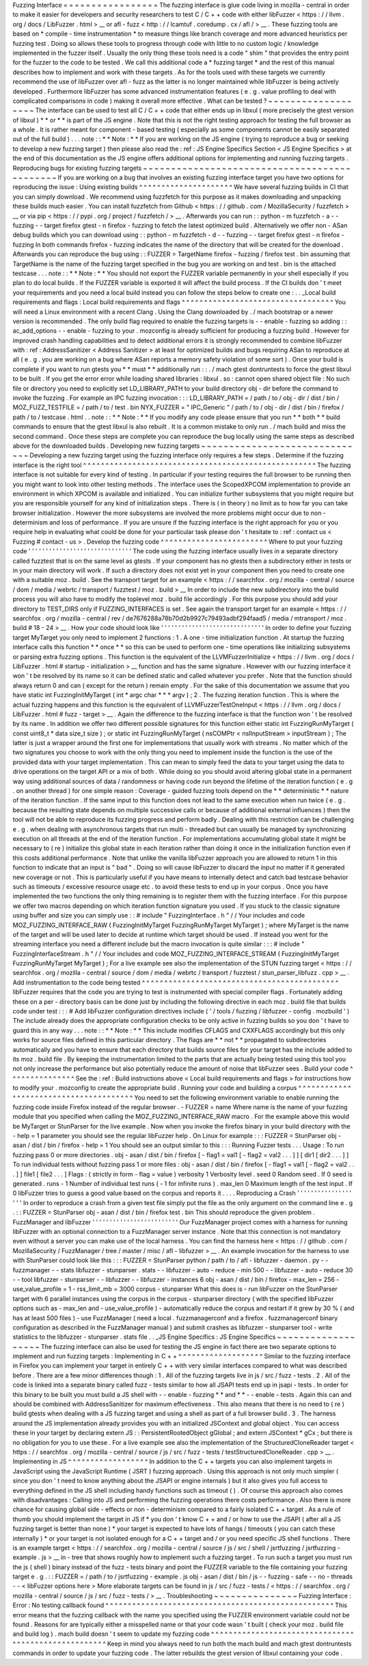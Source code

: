 Fuzzing
Interface
=
=
=
=
=
=
=
=
=
=
=
=
=
=
=
=
=
The
fuzzing
interface
is
glue
code
living
in
mozilla
-
central
in
order
to
make
it
easier
for
developers
and
security
researchers
to
test
C
/
C
+
+
code
with
either
libFuzzer
<
https
:
/
/
llvm
.
org
/
docs
/
LibFuzzer
.
html
>
__
or
afl
-
fuzz
<
http
:
/
/
lcamtuf
.
coredump
.
cx
/
afl
/
>
__
.
These
fuzzing
tools
are
based
on
*
compile
-
time
instrumentation
*
to
measure
things
like
branch
coverage
and
more
advanced
heuristics
per
fuzzing
test
.
Doing
so
allows
these
tools
to
progress
through
code
with
little
to
no
custom
logic
/
knowledge
implemented
in
the
fuzzer
itself
.
Usually
the
only
thing
these
tools
need
is
a
code
"
shim
"
that
provides
the
entry
point
for
the
fuzzer
to
the
code
to
be
tested
.
We
call
this
additional
code
a
*
fuzzing
target
*
and
the
rest
of
this
manual
describes
how
to
implement
and
work
with
these
targets
.
As
for
the
tools
used
with
these
targets
we
currently
recommend
the
use
of
libFuzzer
over
afl
-
fuzz
as
the
latter
is
no
longer
maintained
while
libFuzzer
is
being
actively
developed
.
Furthermore
libFuzzer
has
some
advanced
instrumentation
features
(
e
.
g
.
value
profiling
to
deal
with
complicated
comparisons
in
code
)
making
it
overall
more
effective
.
What
can
be
tested
?
~
~
~
~
~
~
~
~
~
~
~
~
~
~
~
~
~
~
~
The
interface
can
be
used
to
test
all
C
/
C
+
+
code
that
either
ends
up
in
libxul
(
more
precisely
the
gtest
version
of
libxul
)
*
*
or
*
*
is
part
of
the
JS
engine
.
Note
that
this
is
not
the
right
testing
approach
for
testing
the
full
browser
as
a
whole
.
It
is
rather
meant
for
component
-
based
testing
(
especially
as
some
components
cannot
be
easily
separated
out
of
the
full
build
)
.
.
.
note
:
:
*
*
Note
:
*
*
If
you
are
working
on
the
JS
engine
(
trying
to
reproduce
a
bug
or
seeking
to
develop
a
new
fuzzing
target
)
then
please
also
read
the
:
ref
:
JS
Engine
Specifics
Section
<
JS
Engine
Specifics
>
at
the
end
of
this
documentation
as
the
JS
engine
offers
additional
options
for
implementing
and
running
fuzzing
targets
.
Reproducing
bugs
for
existing
fuzzing
targets
~
~
~
~
~
~
~
~
~
~
~
~
~
~
~
~
~
~
~
~
~
~
~
~
~
~
~
~
~
~
~
~
~
~
~
~
~
~
~
~
~
~
~
~
~
If
you
are
working
on
a
bug
that
involves
an
existing
fuzzing
interface
target
you
have
two
options
for
reproducing
the
issue
:
Using
existing
builds
^
^
^
^
^
^
^
^
^
^
^
^
^
^
^
^
^
^
^
^
^
We
have
several
fuzzing
builds
in
CI
that
you
can
simply
download
.
We
recommend
using
fuzzfetch
for
this
purpose
as
it
makes
downloading
and
unpacking
these
builds
much
easier
.
You
can
install
fuzzfetch
from
Github
<
https
:
/
/
github
.
com
/
MozillaSecurity
/
fuzzfetch
>
__
or
via
pip
<
https
:
/
/
pypi
.
org
/
project
/
fuzzfetch
/
>
__
.
Afterwards
you
can
run
:
:
python
-
m
fuzzfetch
-
a
-
-
fuzzing
-
-
target
firefox
gtest
-
n
firefox
-
fuzzing
to
fetch
the
latest
optimized
build
.
Alternatively
we
offer
non
-
ASan
debug
builds
which
you
can
download
using
:
:
python
-
m
fuzzfetch
-
d
-
-
fuzzing
-
-
target
firefox
gtest
-
n
firefox
-
fuzzing
In
both
commands
firefox
-
fuzzing
indicates
the
name
of
the
directory
that
will
be
created
for
the
download
.
Afterwards
you
can
reproduce
the
bug
using
:
:
FUZZER
=
TargetName
firefox
-
fuzzing
/
firefox
test
.
bin
assuming
that
TargetName
is
the
name
of
the
fuzzing
target
specified
in
the
bug
you
are
working
on
and
test
.
bin
is
the
attached
testcase
.
.
.
note
:
:
*
*
Note
:
*
*
You
should
not
export
the
FUZZER
variable
permanently
in
your
shell
especially
if
you
plan
to
do
local
builds
.
If
the
FUZZER
variable
is
exported
it
will
affect
the
build
process
.
If
the
CI
builds
don
'
t
meet
your
requirements
and
you
need
a
local
build
instead
you
can
follow
the
steps
below
to
create
one
:
.
.
_Local
build
requirements
and
flags
:
Local
build
requirements
and
flags
^
^
^
^
^
^
^
^
^
^
^
^
^
^
^
^
^
^
^
^
^
^
^
^
^
^
^
^
^
^
^
^
^
^
You
will
need
a
Linux
environment
with
a
recent
Clang
.
Using
the
Clang
downloaded
by
.
/
mach
bootstrap
or
a
newer
version
is
recommended
.
The
only
build
flag
required
to
enable
the
fuzzing
targets
is
-
-
enable
-
fuzzing
so
adding
:
:
ac_add_options
-
-
enable
-
fuzzing
to
your
.
mozconfig
is
already
sufficient
for
producing
a
fuzzing
build
.
However
for
improved
crash
handling
capabilities
and
to
detect
additional
errors
it
is
strongly
recommended
to
combine
libFuzzer
with
:
ref
:
AddressSanitizer
<
Address
Sanitizer
>
at
least
for
optimized
builds
and
bugs
requiring
ASan
to
reproduce
at
all
(
e
.
g
.
you
are
working
on
a
bug
where
ASan
reports
a
memory
safety
violation
of
some
sort
)
.
Once
your
build
is
complete
if
you
want
to
run
gtests
you
*
*
must
*
*
additionally
run
:
:
.
/
mach
gtest
dontruntests
to
force
the
gtest
libxul
to
be
built
.
If
you
get
the
error
error
while
loading
shared
libraries
:
libxul
.
so
:
cannot
open
shared
object
file
:
No
such
file
or
directory
you
need
to
explicitly
set
LD_LIBRARY_PATH
to
your
build
directory
obj
-
dir
before
the
command
to
invoke
the
fuzzing
.
For
example
an
IPC
fuzzing
invocation
:
:
:
LD_LIBRARY_PATH
=
/
path
/
to
/
obj
-
dir
/
dist
/
bin
/
MOZ_FUZZ_TESTFILE
=
/
path
/
to
/
test
.
bin
NYX_FUZZER
=
"
IPC_Generic
"
/
path
/
to
/
obj
-
dir
/
dist
/
bin
/
firefox
/
path
/
to
/
testcase
.
html
.
.
note
:
:
*
*
Note
:
*
*
If
you
modify
any
code
please
ensure
that
you
run
*
*
both
*
*
build
commands
to
ensure
that
the
gtest
libxul
is
also
rebuilt
.
It
is
a
common
mistake
to
only
run
.
/
mach
build
and
miss
the
second
command
.
Once
these
steps
are
complete
you
can
reproduce
the
bug
locally
using
the
same
steps
as
described
above
for
the
downloaded
builds
.
Developing
new
fuzzing
targets
~
~
~
~
~
~
~
~
~
~
~
~
~
~
~
~
~
~
~
~
~
~
~
~
~
~
~
~
~
~
Developing
a
new
fuzzing
target
using
the
fuzzing
interface
only
requires
a
few
steps
.
Determine
if
the
fuzzing
interface
is
the
right
tool
^
^
^
^
^
^
^
^
^
^
^
^
^
^
^
^
^
^
^
^
^
^
^
^
^
^
^
^
^
^
^
^
^
^
^
^
^
^
^
^
^
^
^
^
^
^
^
^
^
^
^
^
The
fuzzing
interface
is
not
suitable
for
every
kind
of
testing
.
In
particular
if
your
testing
requires
the
full
browser
to
be
running
then
you
might
want
to
look
into
other
testing
methods
.
The
interface
uses
the
ScopedXPCOM
implementation
to
provide
an
environment
in
which
XPCOM
is
available
and
initialized
.
You
can
initialize
further
subsystems
that
you
might
require
but
you
are
responsible
yourself
for
any
kind
of
initialization
steps
.
There
is
(
in
theory
)
no
limit
as
to
how
far
you
can
take
browser
initialization
.
However
the
more
subsystems
are
involved
the
more
problems
might
occur
due
to
non
-
determinism
and
loss
of
performance
.
If
you
are
unsure
if
the
fuzzing
interface
is
the
right
approach
for
you
or
you
require
help
in
evaluating
what
could
be
done
for
your
particular
task
please
don
'
t
hesitate
to
:
ref
:
contact
us
<
Fuzzing
#
contact
-
us
>
.
Develop
the
fuzzing
code
^
^
^
^
^
^
^
^
^
^
^
^
^
^
^
^
^
^
^
^
^
^
^
^
Where
to
put
your
fuzzing
code
'
'
'
'
'
'
'
'
'
'
'
'
'
'
'
'
'
'
'
'
'
'
'
'
'
'
'
'
'
'
The
code
using
the
fuzzing
interface
usually
lives
in
a
separate
directory
called
fuzztest
that
is
on
the
same
level
as
gtests
.
If
your
component
has
no
gtests
then
a
subdirectory
either
in
tests
or
in
your
main
directory
will
work
.
If
such
a
directory
does
not
exist
yet
in
your
component
then
you
need
to
create
one
with
a
suitable
moz
.
build
.
See
the
transport
target
for
an
example
<
https
:
/
/
searchfox
.
org
/
mozilla
-
central
/
source
/
dom
/
media
/
webrtc
/
transport
/
fuzztest
/
moz
.
build
>
__
In
order
to
include
the
new
subdirectory
into
the
build
process
you
will
also
have
to
modify
the
toplevel
moz
.
build
file
accordingly
.
For
this
purpose
you
should
add
your
directory
to
TEST_DIRS
only
if
FUZZING_INTERFACES
is
set
.
See
again
the
transport
target
for
an
example
<
https
:
/
/
searchfox
.
org
/
mozilla
-
central
/
rev
/
de7676288a78b70d2b9927c79493adbf294faad5
/
media
/
mtransport
/
moz
.
build
#
18
-
24
>
__
.
How
your
code
should
look
like
'
'
'
'
'
'
'
'
'
'
'
'
'
'
'
'
'
'
'
'
'
'
'
'
'
'
'
'
'
'
In
order
to
define
your
fuzzing
target
MyTarget
you
only
need
to
implement
2
functions
:
1
.
A
one
-
time
initialization
function
.
At
startup
the
fuzzing
interface
calls
this
function
*
*
once
*
*
so
this
can
be
used
to
perform
one
-
time
operations
like
initializing
subsystems
or
parsing
extra
fuzzing
options
.
This
function
is
the
equivalent
of
the
LLVMFuzzerInitialize
<
https
:
/
/
llvm
.
org
/
docs
/
LibFuzzer
.
html
#
startup
-
initialization
>
__
function
and
has
the
same
signature
.
However
with
our
fuzzing
interface
it
won
'
t
be
resolved
by
its
name
so
it
can
be
defined
static
and
called
whatever
you
prefer
.
Note
that
the
function
should
always
return
0
and
can
(
except
for
the
return
)
remain
empty
.
For
the
sake
of
this
documentation
we
assume
that
you
have
static
int
FuzzingInitMyTarget
(
int
*
argc
char
*
*
*
argv
)
;
2
.
The
fuzzing
iteration
function
.
This
is
where
the
actual
fuzzing
happens
and
this
function
is
the
equivalent
of
LLVMFuzzerTestOneInput
<
https
:
/
/
llvm
.
org
/
docs
/
LibFuzzer
.
html
#
fuzz
-
target
>
__
.
Again
the
difference
to
the
fuzzing
interface
is
that
the
function
won
'
t
be
resolved
by
its
name
.
In
addition
we
offer
two
different
possible
signatures
for
this
function
either
static
int
FuzzingRunMyTarget
(
const
uint8_t
*
data
size_t
size
)
;
or
static
int
FuzzingRunMyTarget
(
nsCOMPtr
<
nsIInputStream
>
inputStream
)
;
The
latter
is
just
a
wrapper
around
the
first
one
for
implementations
that
usually
work
with
streams
.
No
matter
which
of
the
two
signatures
you
choose
to
work
with
the
only
thing
you
need
to
implement
inside
the
function
is
the
use
of
the
provided
data
with
your
target
implementation
.
This
can
mean
to
simply
feed
the
data
to
your
target
using
the
data
to
drive
operations
on
the
target
API
or
a
mix
of
both
.
While
doing
so
you
should
avoid
altering
global
state
in
a
permanent
way
using
additional
sources
of
data
/
randomness
or
having
code
run
beyond
the
lifetime
of
the
iteration
function
(
e
.
g
.
on
another
thread
)
for
one
simple
reason
:
Coverage
-
guided
fuzzing
tools
depend
on
the
*
*
deterministic
*
*
nature
of
the
iteration
function
.
If
the
same
input
to
this
function
does
not
lead
to
the
same
execution
when
run
twice
(
e
.
g
.
because
the
resulting
state
depends
on
multiple
successive
calls
or
because
of
additional
external
influences
)
then
the
tool
will
not
be
able
to
reproduce
its
fuzzing
progress
and
perform
badly
.
Dealing
with
this
restriction
can
be
challenging
e
.
g
.
when
dealing
with
asynchronous
targets
that
run
multi
-
threaded
but
can
usually
be
managed
by
synchronizing
execution
on
all
threads
at
the
end
of
the
iteration
function
.
For
implementations
accumulating
global
state
it
might
be
necessary
to
(
re
)
initialize
this
global
state
in
each
iteration
rather
than
doing
it
once
in
the
initialization
function
even
if
this
costs
additional
performance
.
Note
that
unlike
the
vanilla
libFuzzer
approach
you
are
allowed
to
return
1
in
this
function
to
indicate
that
an
input
is
"
bad
"
.
Doing
so
will
cause
libFuzzer
to
discard
the
input
no
matter
if
it
generated
new
coverage
or
not
.
This
is
particularly
useful
if
you
have
means
to
internally
detect
and
catch
bad
testcase
behavior
such
as
timeouts
/
excessive
resource
usage
etc
.
to
avoid
these
tests
to
end
up
in
your
corpus
.
Once
you
have
implemented
the
two
functions
the
only
thing
remaining
is
to
register
them
with
the
fuzzing
interface
.
For
this
purpose
we
offer
two
macros
depending
on
which
iteration
function
signature
you
used
.
If
you
stuck
to
the
classic
signature
using
buffer
and
size
you
can
simply
use
:
:
#
include
"
FuzzingInterface
.
h
"
/
/
Your
includes
and
code
MOZ_FUZZING_INTERFACE_RAW
(
FuzzingInitMyTarget
FuzzingRunMyTarget
MyTarget
)
;
where
MyTarget
is
the
name
of
the
target
and
will
be
used
later
to
decide
at
runtime
which
target
should
be
used
.
If
instead
you
went
for
the
streaming
interface
you
need
a
different
include
but
the
macro
invocation
is
quite
similar
:
:
:
#
include
"
FuzzingInterfaceStream
.
h
"
/
/
Your
includes
and
code
MOZ_FUZZING_INTERFACE_STREAM
(
FuzzingInitMyTarget
FuzzingRunMyTarget
MyTarget
)
;
For
a
live
example
see
also
the
implementation
of
the
STUN
fuzzing
target
<
https
:
/
/
searchfox
.
org
/
mozilla
-
central
/
source
/
dom
/
media
/
webrtc
/
transport
/
fuzztest
/
stun_parser_libfuzz
.
cpp
>
__
.
Add
instrumentation
to
the
code
being
tested
^
^
^
^
^
^
^
^
^
^
^
^
^
^
^
^
^
^
^
^
^
^
^
^
^
^
^
^
^
^
^
^
^
^
^
^
^
^
^
^
^
^
^
^
libFuzzer
requires
that
the
code
you
are
trying
to
test
is
instrumented
with
special
compiler
flags
.
Fortunately
adding
these
on
a
per
-
directory
basis
can
be
done
just
by
including
the
following
directive
in
each
moz
.
build
file
that
builds
code
under
test
:
:
:
#
Add
libFuzzer
configuration
directives
include
(
'
/
tools
/
fuzzing
/
libfuzzer
-
config
.
mozbuild
'
)
The
include
already
does
the
appropriate
configuration
checks
to
be
only
active
in
fuzzing
builds
so
you
don
'
t
have
to
guard
this
in
any
way
.
.
.
note
:
:
*
*
Note
:
*
*
This
include
modifies
CFLAGS
and
CXXFLAGS
accordingly
but
this
only
works
for
source
files
defined
in
this
particular
directory
.
The
flags
are
*
*
not
*
*
propagated
to
subdirectories
automatically
and
you
have
to
ensure
that
each
directory
that
builds
source
files
for
your
target
has
the
include
added
to
its
moz
.
build
file
.
By
keeping
the
instrumentation
limited
to
the
parts
that
are
actually
being
tested
using
this
tool
you
not
only
increase
the
performance
but
also
potentially
reduce
the
amount
of
noise
that
libFuzzer
sees
.
Build
your
code
^
^
^
^
^
^
^
^
^
^
^
^
^
^
^
See
the
:
ref
:
Build
instructions
above
<
Local
build
requirements
and
flags
>
for
instructions
how
to
modify
your
.
mozconfig
to
create
the
appropriate
build
.
Running
your
code
and
building
a
corpus
^
^
^
^
^
^
^
^
^
^
^
^
^
^
^
^
^
^
^
^
^
^
^
^
^
^
^
^
^
^
^
^
^
^
^
^
^
^
^
You
need
to
set
the
following
environment
variable
to
enable
running
the
fuzzing
code
inside
Firefox
instead
of
the
regular
browser
.
-
FUZZER
=
name
Where
name
is
the
name
of
your
fuzzing
module
that
you
specified
when
calling
the
MOZ_FUZZING_INTERFACE_RAW
macro
.
For
the
example
above
this
would
be
MyTarget
or
StunParser
for
the
live
example
.
Now
when
you
invoke
the
firefox
binary
in
your
build
directory
with
the
-
help
=
1
parameter
you
should
see
the
regular
libFuzzer
help
.
On
Linux
for
example
:
:
:
FUZZER
=
StunParser
obj
-
asan
/
dist
/
bin
/
firefox
-
help
=
1
You
should
see
an
output
similar
to
this
:
:
:
Running
Fuzzer
tests
.
.
.
Usage
:
To
run
fuzzing
pass
0
or
more
directories
.
obj
-
asan
/
dist
/
bin
/
firefox
[
-
flag1
=
val1
[
-
flag2
=
val2
.
.
.
]
]
[
dir1
[
dir2
.
.
.
]
]
To
run
individual
tests
without
fuzzing
pass
1
or
more
files
:
obj
-
asan
/
dist
/
bin
/
firefox
[
-
flag1
=
val1
[
-
flag2
=
val2
.
.
.
]
]
file1
[
file2
.
.
.
]
Flags
:
(
strictly
in
form
-
flag
=
value
)
verbosity
1
Verbosity
level
.
seed
0
Random
seed
.
If
0
seed
is
generated
.
runs
-
1
Number
of
individual
test
runs
(
-
1
for
infinite
runs
)
.
max_len
0
Maximum
length
of
the
test
input
.
If
0
libFuzzer
tries
to
guess
a
good
value
based
on
the
corpus
and
reports
it
.
.
.
.
Reproducing
a
Crash
'
'
'
'
'
'
'
'
'
'
'
'
'
'
'
'
'
'
'
In
order
to
reproduce
a
crash
from
a
given
test
file
simply
put
the
file
as
the
only
argument
on
the
command
line
e
.
g
.
:
:
FUZZER
=
StunParser
obj
-
asan
/
dist
/
bin
/
firefox
test
.
bin
This
should
reproduce
the
given
problem
.
FuzzManager
and
libFuzzer
'
'
'
'
'
'
'
'
'
'
'
'
'
'
'
'
'
'
'
'
'
'
'
'
'
Our
FuzzManager
project
comes
with
a
harness
for
running
libFuzzer
with
an
optional
connection
to
a
FuzzManager
server
instance
.
Note
that
this
connection
is
not
mandatory
even
without
a
server
you
can
make
use
of
the
local
harness
.
You
can
find
the
harness
here
<
https
:
/
/
github
.
com
/
MozillaSecurity
/
FuzzManager
/
tree
/
master
/
misc
/
afl
-
libfuzzer
>
__
.
An
example
invocation
for
the
harness
to
use
with
StunParser
could
look
like
this
:
:
:
FUZZER
=
StunParser
python
/
path
/
to
/
afl
-
libfuzzer
-
daemon
.
py
-
-
fuzzmanager
\
-
-
stats
libfuzzer
-
stunparser
.
stats
-
-
libfuzzer
-
auto
-
reduce
-
min
500
-
-
libfuzzer
-
auto
-
reduce
30
\
-
-
tool
libfuzzer
-
stunparser
-
-
libfuzzer
-
-
libfuzzer
-
instances
6
obj
-
asan
/
dist
/
bin
/
firefox
\
-
max_len
=
256
-
use_value_profile
=
1
-
rss_limit_mb
=
3000
corpus
-
stunparser
What
this
does
is
-
run
libFuzzer
on
the
StunParser
target
with
6
parallel
instances
using
the
corpus
in
the
corpus
-
stunparser
directory
(
with
the
specified
libFuzzer
options
such
as
-
max_len
and
-
use_value_profile
)
-
automatically
reduce
the
corpus
and
restart
if
it
grew
by
30
%
(
and
has
at
least
500
files
)
-
use
FuzzManager
(
need
a
local
.
fuzzmanagerconf
and
a
firefox
.
fuzzmanagerconf
binary
configuration
as
described
in
the
FuzzManager
manual
)
and
submit
crashes
as
libfuzzer
-
stunparser
tool
-
write
statistics
to
the
libfuzzer
-
stunparser
.
stats
file
.
.
_JS
Engine
Specifics
:
JS
Engine
Specifics
~
~
~
~
~
~
~
~
~
~
~
~
~
~
~
~
~
~
~
The
fuzzing
interface
can
also
be
used
for
testing
the
JS
engine
in
fact
there
are
two
separate
options
to
implement
and
run
fuzzing
targets
:
Implementing
in
C
+
+
^
^
^
^
^
^
^
^
^
^
^
^
^
^
^
^
^
^
^
Similar
to
the
fuzzing
interface
in
Firefox
you
can
implement
your
target
in
entirely
C
+
+
with
very
similar
interfaces
compared
to
what
was
described
before
.
There
are
a
few
minor
differences
though
:
1
.
All
of
the
fuzzing
targets
live
in
js
/
src
/
fuzz
-
tests
.
2
.
All
of
the
code
is
linked
into
a
separate
binary
called
fuzz
-
tests
similar
to
how
all
JSAPI
tests
end
up
in
jsapi
-
tests
.
In
order
for
this
binary
to
be
built
you
must
build
a
JS
shell
with
-
-
enable
-
fuzzing
*
*
and
*
*
-
-
enable
-
tests
.
Again
this
can
and
should
be
combined
with
AddressSanitizer
for
maximum
effectiveness
.
This
also
means
that
there
is
no
need
to
(
re
)
build
gtests
when
dealing
with
a
JS
fuzzing
target
and
using
a
shell
as
part
of
a
full
browser
build
.
3
.
The
harness
around
the
JS
implementation
already
provides
you
with
an
initialized
JSContext
and
global
object
.
You
can
access
these
in
your
target
by
declaring
extern
JS
:
:
PersistentRootedObject
gGlobal
;
and
extern
JSContext
*
gCx
;
but
there
is
no
obligation
for
you
to
use
these
.
For
a
live
example
see
also
the
implementation
of
the
StructuredCloneReader
target
<
https
:
/
/
searchfox
.
org
/
mozilla
-
central
/
source
/
js
/
src
/
fuzz
-
tests
/
testStructuredCloneReader
.
cpp
>
__
.
Implementing
in
JS
^
^
^
^
^
^
^
^
^
^
^
^
^
^
^
^
^
^
In
addition
to
the
C
+
+
targets
you
can
also
implement
targets
in
JavaScript
using
the
JavaScript
Runtime
(
JSRT
)
fuzzing
approach
.
Using
this
approach
is
not
only
much
simpler
(
since
you
don
'
t
need
to
know
anything
about
the
JSAPI
or
engine
internals
)
but
it
also
gives
you
full
access
to
everything
defined
in
the
JS
shell
including
handy
functions
such
as
timeout
(
)
.
Of
course
this
approach
also
comes
with
disadvantages
:
Calling
into
JS
and
performing
the
fuzzing
operations
there
costs
performance
.
Also
there
is
more
chance
for
causing
global
side
-
effects
or
non
-
determinism
compared
to
a
fairly
isolated
C
+
+
target
.
As
a
rule
of
thumb
you
should
implement
the
target
in
JS
if
*
you
don
'
t
know
C
+
+
and
/
or
how
to
use
the
JSAPI
(
after
all
a
JS
fuzzing
target
is
better
than
none
)
*
your
target
is
expected
to
have
lots
of
hangs
/
timeouts
(
you
can
catch
these
internally
)
*
or
your
target
is
not
isolated
enough
for
a
C
+
+
target
and
/
or
you
need
specific
JS
shell
functions
.
There
is
an
example
target
<
https
:
/
/
searchfox
.
org
/
mozilla
-
central
/
source
/
js
/
src
/
shell
/
jsrtfuzzing
/
jsrtfuzzing
-
example
.
js
>
__
in
-
tree
that
shows
roughly
how
to
implement
such
a
fuzzing
target
.
To
run
such
a
target
you
must
run
the
js
(
shell
)
binary
instead
of
the
fuzz
-
tests
binary
and
point
the
FUZZER
variable
to
the
file
containing
your
fuzzing
target
e
.
g
.
:
:
FUZZER
=
/
path
/
to
/
jsrtfuzzing
-
example
.
js
obj
-
asan
/
dist
/
bin
/
js
-
-
fuzzing
-
safe
-
-
no
-
threads
-
-
<
libFuzzer
options
here
>
More
elaborate
targets
can
be
found
in
js
/
src
/
fuzz
-
tests
/
<
https
:
/
/
searchfox
.
org
/
mozilla
-
central
/
source
/
js
/
src
/
fuzz
-
tests
/
>
__
.
Troubleshooting
~
~
~
~
~
~
~
~
~
~
~
~
~
~
~
Fuzzing
Interface
:
Error
:
No
testing
callback
found
^
^
^
^
^
^
^
^
^
^
^
^
^
^
^
^
^
^
^
^
^
^
^
^
^
^
^
^
^
^
^
^
^
^
^
^
^
^
^
^
^
^
^
^
^
^
^
^
^
^
^
This
error
means
that
the
fuzzing
callback
with
the
name
you
specified
using
the
FUZZER
environment
variable
could
not
be
found
.
Reasons
for
are
typically
either
a
misspelled
name
or
that
your
code
wasn
'
t
built
(
check
your
moz
.
build
file
and
build
log
)
.
mach
build
doesn
'
t
seem
to
update
my
fuzzing
code
^
^
^
^
^
^
^
^
^
^
^
^
^
^
^
^
^
^
^
^
^
^
^
^
^
^
^
^
^
^
^
^
^
^
^
^
^
^
^
^
^
^
^
^
^
^
^
^
^
^
^
^
^
Keep
in
mind
you
always
need
to
run
both
the
mach
build
and
mach
gtest
dontruntests
commands
in
order
to
update
your
fuzzing
code
.
The
latter
rebuilds
the
gtest
version
of
libxul
containing
your
code
.
